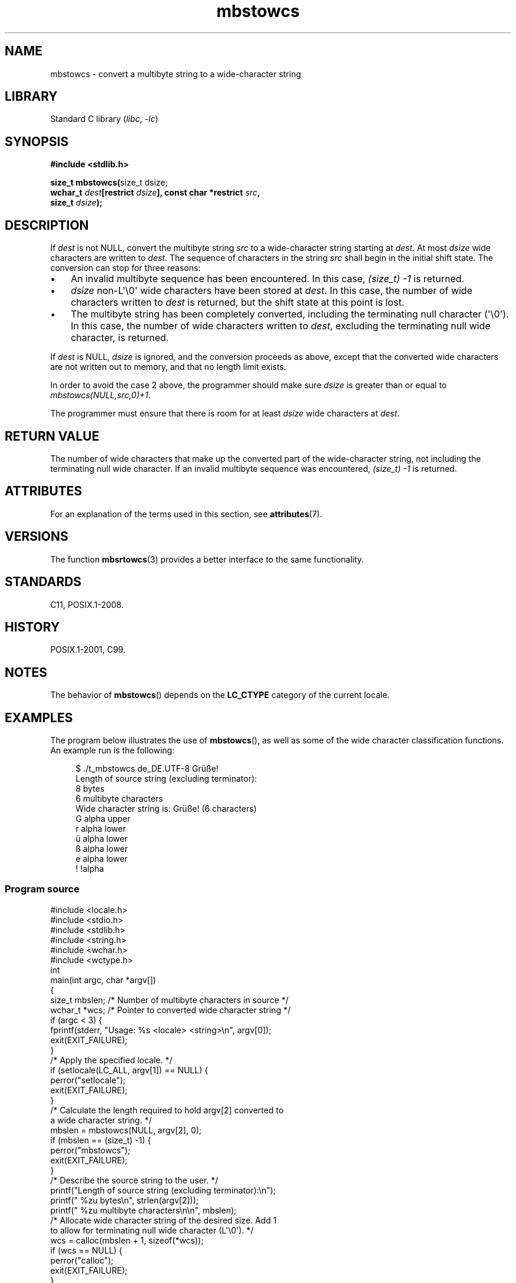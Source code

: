 '\" t
.\" Copyright, the authors of the Linux man-pages project
.\"
.\" SPDX-License-Identifier: GPL-2.0-or-later
.\"
.TH mbstowcs 3 (date) "Linux man-pages (unreleased)"
.SH NAME
mbstowcs \- convert a multibyte string to a wide-character string
.SH LIBRARY
Standard C library
.RI ( libc ,\~ \-lc )
.SH SYNOPSIS
.nf
.B #include <stdlib.h>
.P
.BR "size_t mbstowcs(" "size_t dsize;"
.BI "                wchar_t " dest "[restrict " dsize "], const char *restrict " src ,
.BI "                size_t " dsize );
.fi
.SH DESCRIPTION
If
.I dest
is not NULL,
convert the
multibyte string
.I src
to a wide-character string starting at
.IR dest .
At most
.I dsize
wide characters are written to
.IR dest .
The sequence of characters in the string
.I src
shall begin in the initial shift state.
The conversion can stop for three reasons:
.IP \[bu] 3
An invalid multibyte sequence has been encountered.
In this case,
.I (size_t)\ \-1
is returned.
.IP \[bu]
.I dsize
non-L\[aq]\[rs]0\[aq] wide characters have been stored at
.IR dest .
In this case, the number of wide characters written to
.I dest
is returned, but the
shift state at this point is lost.
.IP \[bu]
The multibyte string has been completely converted, including the
terminating null character (\[aq]\[rs]0\[aq]).
In this case, the number of wide characters written to
.IR dest ,
excluding the terminating null wide character, is returned.
.P
If
.I dest
is NULL,
.I dsize
is ignored, and the conversion proceeds as
above, except that the converted wide characters are not written out to memory,
and that no length limit exists.
.P
In order to avoid the case 2 above, the programmer should make sure
.I dsize
is
greater than or equal to
.IR "mbstowcs(NULL,src,0)+1" .
.P
The programmer must ensure that there is room for at least
.I dsize
wide
characters at
.IR dest .
.SH RETURN VALUE
The number of wide characters that make
up the converted part of the wide-character string, not including the
terminating null wide character.
If an invalid multibyte sequence was
encountered,
.I (size_t)\ \-1
is returned.
.SH ATTRIBUTES
For an explanation of the terms used in this section, see
.BR attributes (7).
.TS
allbox;
lbx lb lb
l l l.
Interface	Attribute	Value
T{
.na
.nh
.BR mbstowcs ()
T}	Thread safety	MT-Safe
.TE
.SH VERSIONS
The function
.BR mbsrtowcs (3)
provides a better interface to the same
functionality.
.SH STANDARDS
C11, POSIX.1-2008.
.SH HISTORY
POSIX.1-2001, C99.
.SH NOTES
The behavior of
.BR mbstowcs ()
depends on the
.B LC_CTYPE
category of the
current locale.
.SH EXAMPLES
The program below illustrates the use of
.BR mbstowcs (),
as well as some of the wide character classification functions.
An example run is the following:
.P
.in +4n
.EX
$ ./t_mbstowcs de_DE.UTF\-8 Grüße!
Length of source string (excluding terminator):
    8 bytes
    6 multibyte characters
\&
Wide character string is: Grüße! (6 characters)
    G alpha upper
    r alpha lower
    ü alpha lower
    ß alpha lower
    e alpha lower
    ! !alpha
.EE
.in
.SS Program source
\&
.\" SRC BEGIN (mbstowcs.c)
.EX
#include <locale.h>
#include <stdio.h>
#include <stdlib.h>
#include <string.h>
#include <wchar.h>
#include <wctype.h>
\&
int
main(int argc, char *argv[])
{
    size_t mbslen;      /* Number of multibyte characters in source */
    wchar_t *wcs;       /* Pointer to converted wide character string */
\&
    if (argc < 3) {
        fprintf(stderr, "Usage: %s <locale> <string>\[rs]n", argv[0]);
        exit(EXIT_FAILURE);
    }
\&
    /* Apply the specified locale.  */
\&
    if (setlocale(LC_ALL, argv[1]) == NULL) {
        perror("setlocale");
        exit(EXIT_FAILURE);
    }
\&
    /* Calculate the length required to hold argv[2] converted to
       a wide character string.  */
\&
    mbslen = mbstowcs(NULL, argv[2], 0);
    if (mbslen == (size_t) \-1) {
        perror("mbstowcs");
        exit(EXIT_FAILURE);
    }
\&
    /* Describe the source string to the user.  */
\&
    printf("Length of source string (excluding terminator):\[rs]n");
    printf("    %zu bytes\[rs]n", strlen(argv[2]));
    printf("    %zu multibyte characters\[rs]n\[rs]n", mbslen);
\&
    /* Allocate wide character string of the desired size.  Add 1
       to allow for terminating null wide character (L\[aq]\[rs]0\[aq]).  */
\&
    wcs = calloc(mbslen + 1, sizeof(*wcs));
    if (wcs == NULL) {
        perror("calloc");
        exit(EXIT_FAILURE);
    }
\&
    /* Convert the multibyte character string in argv[2] to a
       wide character string.  */
\&
    if (mbstowcs(wcs, argv[2], mbslen + 1) == (size_t) \-1) {
        perror("mbstowcs");
        exit(EXIT_FAILURE);
    }
\&
    printf("Wide character string is: %ls (%zu characters)\[rs]n",
           wcs, mbslen);
\&
    /* Now do some inspection of the classes of the characters in
       the wide character string.  */
\&
    for (wchar_t *wp = wcs; *wp != 0; wp++) {
        printf("    %lc ", (wint_t) *wp);
\&
        if (!iswalpha(*wp))
            printf("!");
        printf("alpha ");
\&
        if (iswalpha(*wp)) {
            if (iswupper(*wp))
                printf("upper ");
\&
            if (iswlower(*wp))
                printf("lower ");
        }
\&
        putchar(\[aq]\[rs]n\[aq]);
    }
\&
    exit(EXIT_SUCCESS);
}
.EE
.\" SRC END
.SH SEE ALSO
.BR mblen (3),
.BR mbsrtowcs (3),
.BR mbtowc (3),
.BR wcstombs (3),
.BR wctomb (3)
